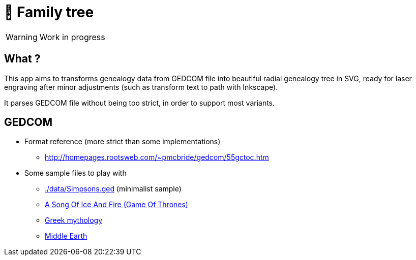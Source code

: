 = 🌳 Family tree
ifdef::env-github[]
:tip-caption: :bulb:
:note-caption: :information_source:
:important-caption: :heavy_exclamation_mark:
:caution-caption: :fire:
:warning-caption: :warning:
endif::[]

WARNING: Work in progress

== What ?

This app aims to transforms genealogy data from GEDCOM file into beautiful radial genealogy tree in SVG, ready for laser engraving after minor adjustments (such as transform text to path with Inkscape).

It parses GEDCOM file without being too strict, in order to support most variants.

== GEDCOM

* Format reference (more strict than some implementations)
** http://homepages.rootsweb.com/~pmcbride/gedcom/55gctoc.htm
* Some sample files to play with
** link:data/Simpsons.ged[./data/Simpsons.ged] (minimalist sample)
** link:https://asoiaf.westeros.org/index.php?/topic/88863-all-the-family-trees/[A Song Of Ice And Fire (Game Of Thrones)]
** link:https://patrickbrianmooney.nfshost.com/~patrick/greek-myth/greek-genealogy.html#download[Greek mythology]
** link:https://github.com/RobSis/middle-earth-genealogy-project?files=1[Middle Earth]
